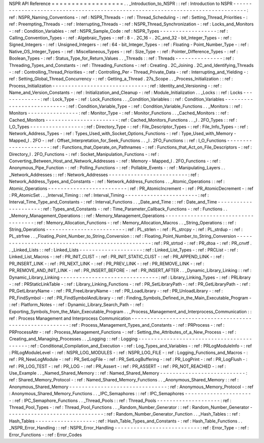 NSPR
API
Reference
=
=
=
=
=
=
=
=
=
=
=
=
=
=
=
=
=
=
.
.
_Introduction_to_NSPR
:
:
ref
:
Introduction
to
NSPR
-
-
-
-
-
-
-
-
-
-
-
-
-
-
-
-
-
-
-
-
-
-
-
-
-
-
-
-
-
-
-
-
-
-
-
-
-
-
-
-
-
-
-
-
-
-
-
-
-
-
-
-
-
-
-
-
-
-
-
-
-
-
-
-
-
-
-
-
-
-
-
-
-
-
-
-
-
-
-
-
-
:
ref
:
NSPR_Naming_Conventions
-
:
ref
:
NSPR_Threads
-
:
ref
:
Thread_Scheduling
-
:
ref
:
Setting_Thread_Priorities
-
:
ref
:
Preempting_Threads
-
:
ref
:
Interrupting_Threads
-
:
ref
:
NSPR_Thread_Synchronization
-
:
ref
:
Locks_and_Monitors
-
:
ref
:
Condition_Variables
-
:
ref
:
NSPR_Sample_Code
:
ref
:
NSPR_Types
-
-
-
-
-
-
-
-
-
-
-
-
-
-
-
-
-
-
:
ref
:
Calling_Convention_Types
-
:
ref
:
Algebraic_Types
-
:
ref
:
8
-
.
2C_16
-
.
2C_and_32
-
bit_Integer_Types
-
:
ref
:
Signed_Integers
-
:
ref
:
Unsigned_Integers
-
:
ref
:
64
-
bit_Integer_Types
-
:
ref
:
Floating
-
Point_Number_Type
-
:
ref
:
Native_OS_Integer_Types
-
:
ref
:
Miscellaneous_Types
-
:
ref
:
Size_Type
-
:
ref
:
Pointer_Difference_Types
-
:
ref
:
Boolean_Types
-
:
ref
:
Status_Type_for_Return_Values
.
.
_Threads
:
:
ref
:
Threads
-
-
-
-
-
-
-
-
-
-
-
-
-
-
-
:
ref
:
Threading_Types_and_Constants
-
:
ref
:
Threading_Functions
-
:
ref
:
Creating
.
2C_Joining
.
2C_and_Identifying_Threads
-
:
ref
:
Controlling_Thread_Priorities
-
:
ref
:
Controlling_Per
-
Thread_Private_Data
-
:
ref
:
Interrupting_and_Yielding
-
:
ref
:
Setting_Global_Thread_Concurrency
-
:
ref
:
Getting_a_Thread
.
27s_Scope
.
.
_Process_Initialization
:
:
ref
:
Process_Initialization
-
-
-
-
-
-
-
-
-
-
-
-
-
-
-
-
-
-
-
-
-
-
-
-
-
-
-
-
-
-
:
ref
:
Identity_and_Versioning
-
:
ref
:
Name_and_Version_Constants
-
:
ref
:
Initialization_and_Cleanup
-
:
ref
:
Module_Initialization
.
.
_Locks
:
:
ref
:
Locks
-
-
-
-
-
-
-
-
-
-
-
-
-
:
ref
:
Lock_Type
-
:
ref
:
Lock_Functions
.
.
_Condition_Variables
:
:
ref
:
Condition_Variables
-
-
-
-
-
-
-
-
-
-
-
-
-
-
-
-
-
-
-
-
-
-
-
-
-
-
-
:
ref
:
Condition_Variable_Type
-
:
ref
:
Condition_Variable_Functions
.
.
_Monitors
:
:
ref
:
Monitors
-
-
-
-
-
-
-
-
-
-
-
-
-
-
-
-
:
ref
:
Monitor_Type
-
:
ref
:
Monitor_Functions
.
.
_Cached_Monitors
:
:
ref
:
Cached_Monitors
-
-
-
-
-
-
-
-
-
-
-
-
-
-
-
-
-
-
-
-
-
-
-
:
ref
:
Cached_Monitors_Functions
.
.
_I
.
2FO_Types
:
:
ref
:
I_O_Types
-
-
-
-
-
-
-
-
-
-
-
-
-
-
-
-
-
:
ref
:
Directory_Type
-
:
ref
:
File_Descriptor_Types
-
:
ref
:
File_Info_Types
-
:
ref
:
Network_Address_Types
-
:
ref
:
Types_Used_with_Socket_Options_Functions
-
:
ref
:
Type_Used_with_Memory
-
Mapped_I
.
2FO
-
:
ref
:
Offset_Interpretation_for_Seek_Functions
.
.
_I
.
2FO_Functions
:
:
ref
:
I_O_Functions
-
-
-
-
-
-
-
-
-
-
-
-
-
-
-
-
-
-
-
-
-
:
ref
:
Functions_that_Operate_on_Pathnames
-
:
ref
:
Functions_that_Act_on_File_Descriptors
-
:
ref
:
Directory_I
.
2FO_Functions
-
:
ref
:
Socket_Manipulation_Functions
-
:
ref
:
Converting_Between_Host_and_Network_Addresses
-
:
ref
:
Memory
-
Mapped_I
.
2FO_Functions
-
:
ref
:
Anonymous_Pipe_Function
-
:
ref
:
Polling_Functions
-
:
ref
:
Pollable_Events
-
:
ref
:
Manipulating_Layers
.
.
_Network_Addresses
:
:
ref
:
Network_Addresses
-
-
-
-
-
-
-
-
-
-
-
-
-
-
-
-
-
-
-
-
-
-
-
-
-
:
ref
:
Network_Address_Types_and_Constants
-
:
ref
:
Network_Address_Functions
.
.
_Atomic_Operations
:
:
ref
:
Atomic_Operations
-
-
-
-
-
-
-
-
-
-
-
-
-
-
-
-
-
-
-
-
-
-
-
-
-
:
ref
:
PR_AtomicIncrement
-
:
ref
:
PR_AtomicDecrement
-
:
ref
:
PR_AtomicSet
.
.
_Interval_Timing
:
:
ref
:
Interval_Timing
-
-
-
-
-
-
-
-
-
-
-
-
-
-
-
-
-
-
-
-
-
-
-
:
ref
:
Interval_Time_Type_and_Constants
-
:
ref
:
Interval_Functions
.
.
_Date_and_Time
:
:
ref
:
Date_and_Time
-
-
-
-
-
-
-
-
-
-
-
-
-
-
-
-
-
-
-
-
-
:
ref
:
Types_and_Constants
-
:
ref
:
Time_Parameter_Callback_Functions
-
:
ref
:
Functions
.
.
_Memory_Management_Operations
:
:
ref
:
Memory_Management_Operations
-
-
-
-
-
-
-
-
-
-
-
-
-
-
-
-
-
-
-
-
-
-
-
-
-
-
-
-
-
-
-
-
-
-
-
-
:
ref
:
Memory_Allocation_Functions
-
:
ref
:
Memory_Allocation_Macros
.
.
_String_Operations
:
:
ref
:
String_Operations
-
-
-
-
-
-
-
-
-
-
-
-
-
-
-
-
-
-
-
-
-
-
-
-
-
:
ref
:
PL_strlen
-
:
ref
:
PL_strcpy
-
:
ref
:
PL_strdup
-
:
ref
:
PL_strfree
.
.
_Floating_Point_Number_to_String_Conversion
:
:
ref
:
Floating_Point_Number_to_String_Conversion
-
-
-
-
-
-
-
-
-
-
-
-
-
-
-
-
-
-
-
-
-
-
-
-
-
-
-
-
-
-
-
-
-
-
-
-
-
-
-
-
-
-
-
-
-
-
-
-
-
-
:
ref
:
PR_strtod
-
:
ref
:
PR_dtoa
-
:
ref
:
PR_cnvtf
.
.
_Linked_Lists
:
:
ref
:
Linked_Lists
-
-
-
-
-
-
-
-
-
-
-
-
-
-
-
-
-
-
-
-
:
ref
:
Linked_List_Types
-
:
ref
:
PRCList
-
:
ref
:
Linked_List_Macros
-
:
ref
:
PR_INIT_CLIST
-
:
ref
:
PR_INIT_STATIC_CLIST
-
:
ref
:
PR_APPEND_LINK
-
:
ref
:
PR_INSERT_LINK
-
:
ref
:
PR_NEXT_LINK
-
:
ref
:
PR_PREV_LINK
-
:
ref
:
PR_REMOVE_LINK
-
:
ref
:
PR_REMOVE_AND_INIT_LINK
-
:
ref
:
PR_INSERT_BEFORE
-
:
ref
:
PR_INSERT_AFTER
.
.
_Dynamic_Library_Linking
:
:
ref
:
Dynamic_Library_Linking
-
-
-
-
-
-
-
-
-
-
-
-
-
-
-
-
-
-
-
-
-
-
-
-
-
-
-
-
-
-
-
:
ref
:
Library_Linking_Types
-
:
ref
:
PRLibrary
-
:
ref
:
PRStaticLinkTable
-
:
ref
:
Library_Linking_Functions
-
:
ref
:
PR_SetLibraryPath
-
:
ref
:
PR_GetLibraryPath
-
:
ref
:
PR_GetLibraryName
-
:
ref
:
PR_FreeLibraryName
-
:
ref
:
PR_LoadLibrary
-
:
ref
:
PR_UnloadLibrary
-
:
ref
:
PR_FindSymbol
-
:
ref
:
PR_FindSymbolAndLibrary
-
:
ref
:
Finding_Symbols_Defined_in_the_Main_Executable_Program
-
:
ref
:
Platform_Notes
-
:
ref
:
Dynamic_Library_Search_Path
-
:
ref
:
Exporting_Symbols_from_the_Main_Executable_Program
.
.
_Process_Management_and_Interprocess_Communication
:
:
ref
:
Process
Management
and
Interprocess
Communication
-
-
-
-
-
-
-
-
-
-
-
-
-
-
-
-
-
-
-
-
-
-
-
-
-
-
-
-
-
-
-
-
-
-
-
-
-
-
-
-
-
-
-
-
-
-
-
-
-
-
-
-
-
-
-
-
-
:
ref
:
Process_Management_Types_and_Constants
-
:
ref
:
PRProcess
-
:
ref
:
PRProcessAttr
-
:
ref
:
Process_Management_Functions
-
:
ref
:
Setting_the_Attributes_of_a_New_Process
-
:
ref
:
Creating_and_Managing_Processes
.
.
_Logging
:
:
ref
:
Logging
-
-
-
-
-
-
-
-
-
-
-
-
-
-
-
-
-
-
-
-
-
-
-
-
-
-
-
-
-
-
-
-
-
-
-
-
-
-
-
-
-
-
:
ref
:
Conditional_Compilation_and_Execution
-
:
ref
:
Log_Types_and_Variables
-
:
ref
:
PRLogModuleInfo
-
:
ref
:
PRLogModuleLevel
-
:
ref
:
NSPR_LOG_MODULES
-
:
ref
:
NSPR_LOG_FILE
-
:
ref
:
Logging_Functions_and_Macros
-
:
ref
:
PR_NewLogModule
-
:
ref
:
PR_SetLogFile
-
:
ref
:
PR_SetLogBuffering
-
:
ref
:
PR_LogPrint
-
:
ref
:
PR_LogFlush
-
:
ref
:
PR_LOG_TEST
-
:
ref
:
PR_LOG
-
:
ref
:
PR_Assert
-
:
ref
:
PR_ASSERT
-
:
ref
:
PR_NOT_REACHED
-
:
ref
:
Use_Example
.
.
_Named_Shared_Memory
:
:
ref
:
Named_Shared_Memory
-
-
-
-
-
-
-
-
-
-
-
-
-
-
-
-
-
-
-
-
-
-
-
-
-
-
-
:
ref
:
Shared_Memory_Protocol
-
:
ref
:
Named_Shared_Memory_Functions
.
.
_Anonymous_Shared_Memory
:
:
ref
:
Anonymous_Shared_Memory
-
-
-
-
-
-
-
-
-
-
-
-
-
-
-
-
-
-
-
-
-
-
-
-
-
-
-
-
-
-
-
:
ref
:
Anonymous_Memory_Protocol
-
:
ref
:
Anonymous_Shared_Memory_Functions
.
.
_IPC_Semaphores
:
:
ref
:
IPC_Semaphores
-
-
-
-
-
-
-
-
-
-
-
-
-
-
-
-
-
-
-
-
-
-
:
ref
:
IPC_Semaphore_Functions
.
.
_Thread_Pools
:
:
ref
:
Thread_Pools
-
-
-
-
-
-
-
-
-
-
-
-
-
-
-
-
-
-
-
-
:
ref
:
Thread_Pool_Types
-
:
ref
:
Thread_Pool_Functions
.
.
_Random_Number_Generator
:
:
ref
:
Random_Number_Generator
-
-
-
-
-
-
-
-
-
-
-
-
-
-
-
-
-
-
-
-
-
-
-
-
-
-
-
-
-
-
-
:
ref
:
Random_Number_Generator_Function
.
.
_Hash_Tables
:
:
ref
:
Hash_Tables
-
-
-
-
-
-
-
-
-
-
-
-
-
-
-
-
-
-
-
:
ref
:
Hash_Table_Types_and_Constants
-
:
ref
:
Hash_Table_Functions
.
.
_NSPR_Error_Handling
:
:
ref
:
NSPR_Error_Handling
-
-
-
-
-
-
-
-
-
-
-
-
-
-
-
-
-
-
-
-
-
-
-
-
-
-
-
:
ref
:
Error_Type
-
:
ref
:
Error_Functions
-
:
ref
:
Error_Codes
